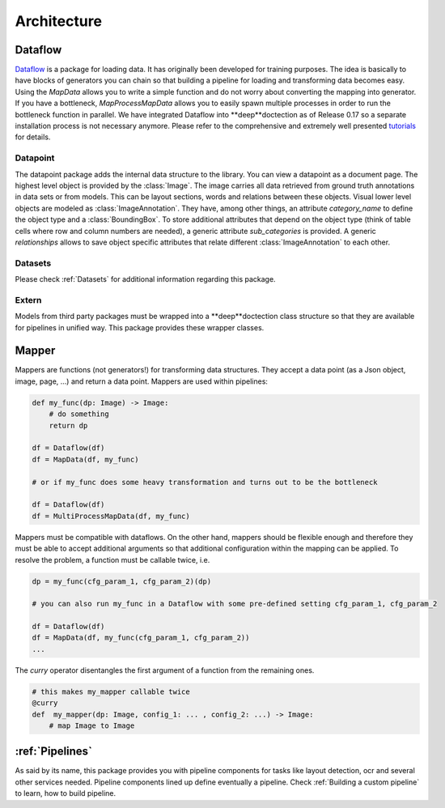 Architecture
========================================


.. image:: ../../notebooks/pics/dd_architecture.png
   :align: center


Dataflow
_______________________________________

`Dataflow  <https://github.com/tensorpack/dataflow>`_ is a package for loading data. It has originally been developed
for training purposes. The idea is basically to have blocks of generators you can chain so that building a pipeline
for loading and transforming data becomes easy. Using the `MapData` allows you to write a simple function and
do not worry about converting the mapping into generator. If you have a bottleneck, `MapProcessMapData` allows
you to easily spawn multiple processes in order to run the bottleneck function in parallel.
We have integrated Dataflow into **deep**doctection as of Release 0.17 so a separate installation process is not
necessary anymore. Please refer to the comprehensive and extremely well presented
`tutorials <https://tensorpack.readthedocs.io/en/latest/tutorial/index.html#dataflow-tutorials>`_ for details.

Datapoint
---------------------------------------

The datapoint package adds the internal data structure to the library. You can view a datapoint as a document
page. The highest level object is provided by the :class:`Image`. The image carries all data retrieved from ground
truth annotations in data sets or from models. This can be layout sections, words and relations between these objects.
Visual lower level objects are modeled as :class:`ImageAnnotation`. They have, among other things,
an attribute `category_name` to define the object type and a :class:`BoundingBox`. To store additional attributes
that depend on the object type (think of table cells where row and column numbers are needed), a generic attribute
`sub_categories` is provided. A generic `relationships` allows to save object specific attributes that relate
different :class:`ImageAnnotation` to each other.


Datasets
---------------------------------------

Please check :ref:`Datasets` for additional information regarding this package.


Extern
---------------------------------------

Models from third party packages must be wrapped into a **deep**doctection class structure so that they are
available for pipelines in unified way. This package provides these wrapper classes.

Mapper
_______________________________________

Mappers are functions (not generators!) for transforming data structures. They accept a data point
(as a Json object, image, page, ...) and return a data point. Mappers are used within pipelines:

.. code:: python

    def my_func(dp: Image) -> Image:
        # do something
        return dp

    df = Dataflow(df)
    df = MapData(df, my_func)

    # or if my_func does some heavy transformation and turns out to be the bottleneck

    df = Dataflow(df)
    df = MultiProcessMapData(df, my_func)


Mappers must be compatible with dataflows. On the other hand, mappers should be flexible enough and therefore they
must be able to accept additional arguments so that additional configuration within the mapping can be applied.
To resolve the problem, a function must be callable twice, i.e.

.. code:: python

    dp = my_func(cfg_param_1, cfg_param_2)(dp)

    # you can also run my_func in a Dataflow with some pre-defined setting cfg_param_1, cfg_param_2

    df = Dataflow(df)
    df = MapData(df, my_func(cfg_param_1, cfg_param_2))
    ...

The `curry` operator disentangles the first argument of a function from the remaining ones.

.. code:: python

   # this makes my_mapper callable twice
   @curry
   def  my_mapper(dp: Image, config_1: ... , config_2: ...) -> Image:
       # map Image to Image


:ref:`Pipelines`
_______________________________________

As said by its name, this package provides you with pipeline components for tasks like layout detection, ocr and several
other services needed. Pipeline components lined up define eventually a pipeline. Check :ref:`Building a custom pipeline`
to learn, how to build pipeline.



